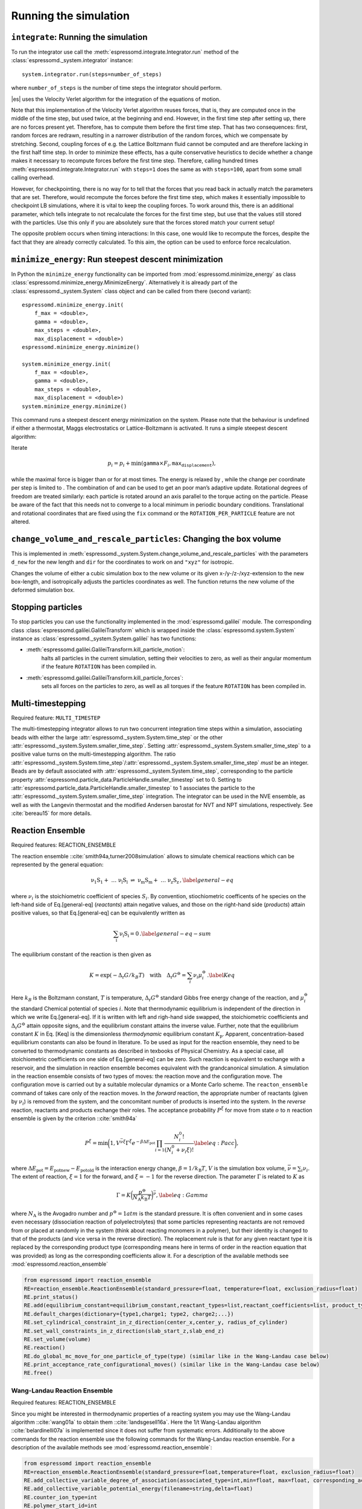 Running the simulation
======================

``integrate``: Running the simulation
-------------------------------------

To run the integrator use call the
:meth:`espressomd.integrate.Integrator.run` method of the
:class:`espressomd._system.integrator` instance::

    system.integrator.run(steps=number_of_steps)

where ``number_of_steps`` is the number of time steps the integrator
should perform.

|es| uses the Velocity Verlet algorithm for the integration of the equations
of motion.

Note that this implementation of the Velocity Verlet algorithm reuses
forces, that is, they are computed once in the middle of the time step,
but used twice, at the beginning and end. However, in the first time
step after setting up, there are no forces present yet. Therefore, has
to compute them before the first time step. That has two consequences:
first, random forces are redrawn, resulting in a narrower distribution
of the random forces, which we compensate by stretching. Second,
coupling forces of e.g. the Lattice Boltzmann fluid cannot be computed
and are therefore lacking in the first half time step. In order to
minimize these effects, has a quite conservative heuristics to decide
whether a change makes it necessary to recompute forces before the first
time step. Therefore, calling hundred times
:meth:`espressomd.integrate.Integrator.run` with ``steps=1`` does the
same as with ``steps=100``, apart from some small calling overhead.

However, for checkpointing, there is no way for to tell that the forces
that you read back in actually match the parameters that are set.
Therefore, would recompute the forces before the first time step, which
makes it essentially impossible to checkpoint LB simulations, where it
is vital to keep the coupling forces. To work around this, there is
an additional parameter, which tells integrate to not recalculate
the forces for the first time step, but use that the values still stored
with the particles. Use this only if you are absolutely sure that the
forces stored match your current setup!

The opposite problem occurs when timing interactions: In this case, one
would like to recompute the forces, despite the fact that they are
already correctly calculated. To this aim, the option can be used to
enforce force recalculation.

``minimize_energy``: Run steepest descent minimization
------------------------------------------------------

In Python the ``minimize_energy`` functionality can be imported from
:mod:`espressomd.minimize_energy` as class
:class:`espressomd.minimize_energy.MinimizeEnergy`. Alternatively it
is already part of the :class:`espressomd._system.System` class object
and can be called from there (second variant)::

    espressomd.minimize_energy.init(
        f_max = <double>,
        gamma = <double>,
        max_steps = <double>,
        max_displacement = <double>)
    espressomd.minimize_energy.minimize()

    system.minimize_energy.init(
        f_max = <double>,
        gamma = <double>,
        max_steps = <double>,
        max_displacement = <double>)
    system.minimize_energy.minimize()

This command runs a steepest descent energy minimization on the system.
Please note that the behaviour is undefined if either a thermostat,
Maggs electrostatics or Lattice-Boltzmann is activated. It runs a simple
steepest descent algorithm:

Iterate

.. math:: p_i = p_i + \min(\texttt{gamma} \times F_i, \texttt{max_displacement}),

while the maximal force is bigger than or for at most times. The energy
is relaxed by , while the change per coordinate per step is limited to .
The combination of and can be used to get an poor man’s adaptive update.
Rotational degrees of freedom are treated similarly: each particle is
rotated around an axis parallel to the torque acting on the particle.
Please be aware of the fact that this needs not to converge to a local
minimum in periodic boundary conditions. Translational and rotational
coordinates that are fixed using the ``fix`` command or the
``ROTATION_PER_PARTICLE`` feature are not altered.

``change_volume_and_rescale_particles``: Changing the box volume
----------------------------------------------------------------

This is implemented in
:meth:`espressomd._system.System.change_volume_and_rescale_particles`
with the parameters ``d_new`` for the new length and ``dir`` for the
coordinates to work on and ``"xyz"`` for isotropic.

Changes the volume of either a cubic simulation box to the new volume or
its given x-/y-/z-/xyz-extension to the new box-length, and
isotropically adjusts the particles coordinates as well. The function
returns the new volume of the deformed simulation box.

Stopping particles
------------------

To stop particles you can use the functionality implemented in the
:mod:`espressomd.galilei` module.  The corresponding class
:class:`espressomd.galilei.GalileiTransform` which is wrapped inside
the :class:`espressomd.system.System` instance as
:class:`espressomd._system.System.galilei` has two functions:

- :meth:`espressomd.galilei.GalileiTransform.kill_particle_motion`:
   halts all particles in the current simulation, setting their
   velocities to zero, as well as their angular momentum if the
   feature ``ROTATION`` has been compiled in.

- :meth:`espressomd.galilei.GalileiTransform.kill_particle_forces`:
   sets all forces on the particles to zero, as well as all torques if
   the feature ``ROTATION`` has been compiled in.

Multi-timestepping
------------------

Required feature: ``MULTI_TIMESTEP``

The multi-timestepping integrator allows to run two concurrent
integration time steps within a simulation, associating beads with
either the large :attr:`espressomd._system.System.time_step` or the
other :attr:`espressomd._system.System.smaller_time_step`. Setting
:attr:`espressomd._system.System.smaller_time_step` to a positive
value turns on the multi-timestepping algorithm. The ratio
:attr:`espressomd._system.System.time_step`/:attr:`espressomd._system.System.smaller_time_step`
*must* be an integer. Beads are by default associated with
:attr:`espressomd._system.System.time_step`, corresponding to the
particle property
:attr:`espressomd.particle_data.ParticleHandle.smaller_timestep` set
to 0. Setting to
:attr:`espressomd.particle_data.ParticleHandle.smaller_timestep` to 1
associates the particle to the
:attr:`espressomd._system.System.smaller_time_step` integration. The
integrator can be used in the NVE ensemble, as well as with the
Langevin thermostat and the modified Andersen barostat for NVT and NPT
simulations, respectively. See :cite:`bereau15` for more details.

Reaction Ensemble
-----------------

Required features: REACTION\_ENSEMBLE

The reaction ensemble ::cite:`smith94a,turner2008simulation` allows to simulate
chemical reactions which can be represented by the general equation:

.. math::

   \mathrm{\nu_1 S_1 +\ \dots\  \nu_l S_l\ \rightleftharpoons\ \nu_m S_m +\ \dots\ \nu_z S_z } \,,
       \label{general-eq}

where :math:`\nu_i` is the stoichiometric coefficient of species
:math:`S_i`. By convention, stiochiometric coefficents of he
species on the left-hand side of Eq.[general-eq] (*reactants*) attain
negative values, and those on the right-hand side (*products*) attain
positive values, so that Eq.[general-eq] can be equivalently written as

.. math::

   \mathrm{\sum_i \nu_i S_i = 0} \,.
       \label{general-eq-sum}


The equilibrium constant of the reaction is then given as

.. math::

   K = \exp(-\Delta_{\mathrm{r}}G / k_B T)
       \quad\text{with}\quad
       \Delta_{\mathrm{r}}G^{\ominus} = \sum_i \nu_i \mu_i^{\ominus}\,.
       \label{Keq}


Here :math:`k_B` is the Boltzmann constant, :math:`T` is temperature,
:math:`\Delta_{\mathrm{r}}G^{\ominus}` standard Gibbs free energy change
of the reaction, and :math:`\mu_i^{\ominus}` the standard Chemical
potential of species :math:`i`. Note that thermodynamic equilibrium is
independent of the direction in which we write Eq.[general-eq]. If it is
written with left and righ-hand side swapped, the stoichiometric
coefficients and :math:`\Delta_{\mathrm{r}}G^{\ominus}` attain opposite
signs, and the equilibrium constant attains the inverse value. Further,
note that the equilibrium constant :math:`K` in Eq. [Keq] is the
dimensionless *thermodynamic* equilibrium constant :math:`K_\mathrm{p}`.
Apparent, concentration-based equilibrium constants can also be found in
literature. To be used as input for the reaction ensemble, they need to
be converted to thermodynamic constants as described in texbooks of
Physical Chemistry. As a special case, all stoichiometric coefficients
on one side of Eq.[general-eq] can be zero. Such reaction is equivalent
to exchange with a reservoir, and the simulation in reaction ensemble
becomes equivalent with the grandcanonical simulation. A simulation in
the reaction ensemble consists of two types of moves: the reaction move
and the configuration move. The configuration move is carried out by a
suitable molecular dynamics or a Monte Carlo scheme. The
``reacton_ensemble`` command of takes care only of the reaction moves.
In the *forward* reaction, the appropriate number of reactants (given by
:math:`\nu_i`) is removed from the system, and the concomitant number of
products is inserted into the system. In the *reverse* reaction,
reactants and products exchange their roles. The acceptance probability
:math:`P^{\xi}` for move from state :math:`o` to :math:`n` reaction
ensemble is given by the criterion ::cite:`smith94a`

.. math::

   P^{\xi} = \text{min}\biggl(1,V^{\bar\nu\xi}\Gamma^{\xi}e^{-\beta\Delta E_\mathrm{pot}}\prod_{i=1}\frac{N_i^0!}{(N_i^0+\nu_{i}\xi)!}
       \label{eq:Pacc}
       \biggr),

where :math:`\Delta E_\mathrm{pot}=E_\mathrm{pot new}-E_\mathrm{pot old}` is the interaction energy change,
:math:`\beta=1/k_\mathrm{B}T`, :math:`V` is the simulation box volume,
:math:`\bar\nu = \sum_i
\nu_i`. The extent of reaction, :math:`\xi=1` for the forward, and
:math:`\xi=-1` for the reverse direction. The parameter :math:`\Gamma`
is related to :math:`K` as

.. math::

   \Gamma = K \biggl(\frac{p^{\ominus}}{N_{\mathrm{A}}k_\mathrm{B}T}\biggr)^{\bar\nu},
         \label{eq:Gamma}

where :math:`N_{\mathrm{A}}` is the Avogadro number and
:math:`p^{\ominus}=1 atm` is the standard pressure. It is often
convenient and in some cases even necessary (dissociation reaction of
polyelectrolytes) that some particles representing reactants are not
removed from or placed at randomly in the system (think about reacting monomers in a polymer), but their identity is changed to that of the
products (and vice versa in the reverse direction). The replacement rule is that for any given reactant type it is replaced by the corresponding product type (corresponding means here in terms of order in the reaction equation that was provided) as long as the corresponding coefficients allow it.
For a description of the available methods see :mod:`espressomd.reaction_ensemble`

.. code-block:: python

    from espressomd import reaction_ensemble
    RE=reaction_ensemble.ReactionEnsemble(standard_pressure=float, temperature=float, exclusion_radius=float)
    RE.print_status()
    RE.add(equilibrium_constant=equilibrium_constant,reactant_types=list,reactant_coefficients=list, product_types=list, product_coefficients=list)
    RE.default_charges(dictionary={type1,charge1; type2, charge2;...})
    RE.set_cylindrical_constraint_in_z_direction(center_x,center_y, radius_of_cylinder)
    RE.set_wall_constraints_in_z_direction(slab_start_z,slab_end_z)
    RE.set_volume(volume)
    RE.reaction()
    RE.do_global_mc_move_for_one_particle_of_type(type) (similar like in the Wang-Landau case below)
    RE.print_acceptance_rate_configurational_moves() (similar like in the Wang-Landau case below)
    RE.free()

Wang-Landau Reaction Ensemble
~~~~~~~~~~~~~~~~~~~~~~~~~~~~~

Required features: REACTION_ENSEMBLE

Since you might be interested in thermodynamic properties of a reacting
system you may use the Wang-Landau algorithm ::cite:`wang01a`
to obtain them ::cite:`landsgesell16a`. Here the 1/t Wang-Landau
algorithm ::cite:`belardinelli07a` is implemented since it
does not suffer from systematic errors. Additionally to the above
commands for the reaction ensemble use the following commands for the
Wang-Landau reaction ensemble. For a description of the available methods see :mod:`espressomd.reaction_ensemble`:

.. code-block:: python

    from espressomd import reaction_ensemble
    RE=reaction_ensemble.ReactionEnsemble(standard_pressure=float,temperature=float, exclusion_radius=float)
    RE.add_collective_variable_degree_of_association(associated_type=int,min=float, max=float, corresponding_acid_types=list)
    RE.add_collective_variable_potential_energy(filename=string,delta=float)
    RE.counter_ion_type=int
    RE.polymer_start_id=int
    RE.polymer_end_id=int
    RE.fix_polymer_monomers=bool
    RE.set_wang_landau_parameters(final_wang_landau_parameter=float,wang_landau_steps=float, full_path_to_output_filename=string,do_not_sample_reaction_partition_function=bool,use_hybrid_monte_carlo=bool)
    RE.update_maximum_and_minimum_energies_at_current_state()
    RE.write_out_preliminary_energy_run_results()
    RE.do_reaction_wang_landau()
    RE.do_global_mc_move_for_one_particle_of_type_wang_landau(type)
    RE.write_wang_landau_checkpoint()
    RE.load_wang_landau_checkpoint()
    RE.print_acceptance_rate_configurational_moves()
    RE.wang_landau_free()


Constant pH method
~~~~~~~~~~~~~~~~~~

Required features: REACTION_ENSEMBLE

In the constant pH method due to Reed and Reed
::cite:`reed92a` it is possible to set the chemical potential
of :math:`H^{+}` ions, assuming the simulated system is coupled to an
infinite reservoir. This value is the used to simulate dissociation
equilibrium of acids and bases. Under certain conditions, the constant
pH method can yield equivalent results as the reaction ensemble. For
more information see ::cite:`landsgesell16b`. However, it
treats the chemical potential of :math:`H^{+}` ions and their actual
number in the simulation box as independent variables, which can lead to
serious artifacts. The constant pH method significantly differs in its
derivation compared to the Reaction Ensemble. The constant pH method can
be used by initializing the reactions of interest with the commands
mentioned for the reaction ensemble. However with the difference that
you do not provide the dimensionless reaction constant but directly the
*apparent reaction constant* (from the law of mass action) :math:`K_a`
which can in general carry a unit. For an example file for how to setup
a Constant pH simulation, see a file in the testcases. The following
commands for the constant pH method are available. For a description of the available methods see :mod:`espressomd.reaction_ensemble`:

.. code-block:: python

    reaction_ensemble constant_pH pH reaction_ensemble constant_pH do
    from espressomd import reaction_ensemble
    RE=reaction_ensemble.ReactionEnsemble(standard_pressure=ignored_float,temperature=float, exclusion_radius=float)
    RE.add(equilibrium_constant=equilibrium_constant,reactant_types=list,reactant_coefficients=list, product_types=list, product_coefficients=list)
    RE.default_charges(dictionary={type1,charge1; type2, charge2;...})
    RE.print_status()
    RE.set_pH_core(pH_input)
    RE.do_reaction_constant_pH()


Grand Canonical Ensemble
------------------------

Since the Reaction Ensemble acceptance transition probability can be
derived from the grand canonical acceptance transition probability we
can use the reaction ensemble to implement grand canonical simulation
moves. This is done via adding reactions that only have reactants (for the
deletion of particles) or only have products (for the creation of
particles). There exists a one to one mapping of the expressions in the
grand canonical transition probabilities and the expressions in the
reaction ensemble transition probabilities.

How to add the water autodissociation to a simulation
~~~~~~~~~~~~~~~~~~~~~~~~~~~~~~~~~~~~~~~~~~~~~~~~~~~~~

With the above trick of grand canonical simulation moves include we can
include the autodissociation of water into the system. In order to add
the water autodissociation 


.. math::

   \mathrm{2 H_2O \rightleftharpoons\ H_3O^+ + OH^- } \,,


add the following ex nihilo reactions to Espresso. (:math:`\emptyset`, read ex
nihilo). Ex nihilo means that the reaction has no reactants or products.
Therefore, if :math:`\emptyset` is a product, particles vanish and if
:math:`\emptyset` is an reactant, then particles are created ex nihilo:

.. math::

   \mathrm{\emptyset \rightleftharpoons\ H_3O^+ + OH^- } \,, \text{ with reaction constant K}

.. math::

   \mathrm{H_3O^+ + OH^- \rightleftharpoons\ \emptyset} \,, \text{ with reaction constant 1/K},

where K is given implicitly as a function of the apparent dissociation
constant :math:`K_w=10^{-14} \rm{mol^2/l^2}=x\cdot \rm{1/(\sigma^3)^2}`:
:math:`K=(x\cdot \rm{1/(\sigma^3)^2})/(\beta P^0)^{\overline{\nu}}` with
:math:`\overline{\nu}=2` for the dissociation reaction and where x is
the value of the apparent dissociation constant that is converted from
:math:`\rm{mol^2/l^2}` to a number density in :math:`1/(\sigma^3)^2`,
where :math:`\sigma` is the simulation length unit. If :math:`\beta` and
:math:`P^0` are provided in simulation units this will make :math:`K`
dimensionless. As a test for the autodissociation of water a big
simulation box can be set up and the autodissociation reaction can be
performed. Then the box should fill with the correct number of protons
and hydroxide ions (check for the number of protons and hydroxide ions
in the given simulation volume and compare this to the expected value at
pH 7). Further the :math:`pK_w=14` should be reproduced -also in the
case of an initial excess of acid or base in the simulation box. Note
that this only works for big enough volumes.
